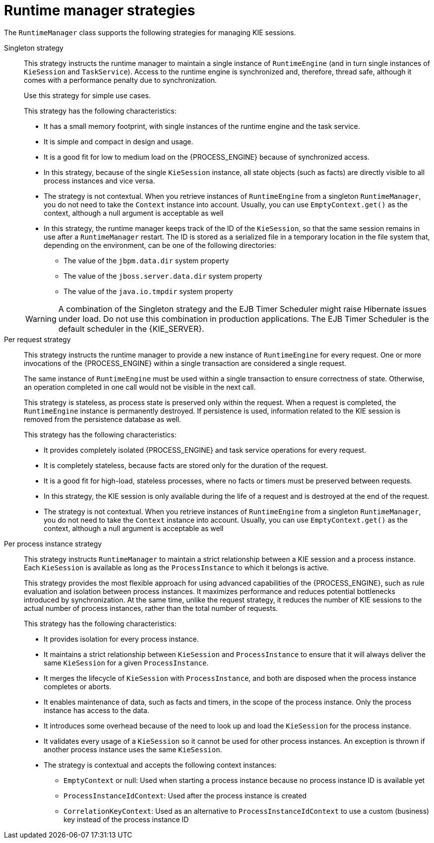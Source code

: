 [id='runtime-manager-strategies-con_{context}']
= Runtime manager strategies

The `RuntimeManager` class supports the following strategies for managing KIE sessions.

Singleton strategy::
+
--
This strategy instructs the runtime manager to maintain a single instance of `RuntimeEngine` (and in turn single instances of `KieSession` and `TaskService`). Access to the runtime engine is synchronized and, therefore, thread safe, although it comes with a performance penalty due to synchronization.

ifdef::DROOLS,JBPM,OP[]
This strategy is similar to what was available by default in jBPM version 5.x. 
endif::DROOLS,JBPM,OP[]
Use this strategy for simple use cases.

This strategy has the following characteristics:

* It has a small memory footprint, with single instances of the runtime engine and the task service.
* It is simple and compact in design and usage.
* It is a good fit for low to medium load on the {PROCESS_ENGINE} because of synchronized access.
* In this strategy, because of the single `KieSession` instance, all state objects (such as facts) are directly visible to all process instances and vice versa.
* The strategy is not contextual. When you retrieve instances of `RuntimeEngine` from a singleton `RuntimeManager`, you do not need to take the `Context` instance into account. Usually, you can use `EmptyContext.get()` as the context, although a null argument is acceptable as well
* In this strategy, the runtime manager keeps track of the ID of the `KieSession`, so that the same session remains in use after a `RuntimeManager` restart. The ID is stored as a serialized file in a temporary location in the file system that, depending on the environment, can be one of the following directories:
** The value of the `jbpm.data.dir` system property
** The value of the `jboss.server.data.dir` system property
** The value of the `java.io.tmpdir` system property

[WARNING]
====
A combination of the Singleton strategy and the EJB Timer Scheduler might raise Hibernate issues under load. Do not use this combination in production applications. The EJB Timer Scheduler is the default scheduler in the {KIE_SERVER}.
====
--

Per request strategy::
+
--
This strategy instructs the runtime manager to provide a new instance of `RuntimeEngine` for every request. One or more invocations of the {PROCESS_ENGINE} within a single transaction are considered a single request.

The same instance of `RuntimeEngine` must be used within a single transaction to ensure correctness of state. Otherwise, an operation completed in one call would not be visible in the next call.

This strategy is stateless, as process state is preserved only within the request. When a request is completed, the `RuntimeEngine` instance is permanently destroyed. If persistence is used, information related to the KIE session is removed from the persistence database as well.

This strategy has the following characteristics:

* It provides completely isolated {PROCESS_ENGINE} and task service operations for every request.
* It is completely stateless, because facts are stored only for the duration of the request.
* It is a good fit for high-load, stateless processes, where no facts or timers must be preserved between requests.
* In this strategy, the KIE session is only available during the life of a request and is destroyed at the end of the request.
* The strategy is not contextual. When you retrieve instances of `RuntimeEngine` from a singleton `RuntimeManager`, you do not need to take the `Context` instance into account. Usually, you can use `EmptyContext.get()` as the context, although a null argument is acceptable as well
--

Per process instance strategy::
+
--
This strategy instructs `RuntimeManager` to maintain a strict relationship between a KIE session and a process instance. Each `KieSession` is available as long as the `ProcessInstance` to which it belongs is active.

This strategy provides the most flexible approach for using advanced capabilities of the {PROCESS_ENGINE}, such as  rule evaluation and isolation between process instances. It maximizes performance and reduces potential bottlenecks introduced by synchronization. At the same time, unlike the request strategy, it reduces the number of KIE sessions to the actual number of process instances, rather than the total number of requests.

This strategy has the following characteristics:

* It provides isolation for every process instance.
* It maintains a strict relationship between `KieSession` and `ProcessInstance` to ensure that it will always deliver the same `KieSession` for a given `ProcessInstance`.
* It merges the lifecycle of `KieSession` with `ProcessInstance`, and both are disposed when the process instance completes or aborts.
* It enables maintenance of data, such as facts and timers, in the scope of the process instance. Only the process instance has access to the data.
* It introduces some overhead because of the need to look up and load the `KieSession` for the process instance.
* It validates every usage of a `KieSession` so it cannot be used for other process instances. An exception is thrown if another process instance uses the same `KieSession`.
* The strategy is contextual and accepts the following context instances:
** `EmptyContext` or null: Used when starting a process instance because no process instance ID is available yet
** `ProcessInstanceIdContext`: Used after the process instance is created
** `CorrelationKeyContext`: Used as an alternative to `ProcessInstanceIdContext` to use a custom (business) key instead of the process instance ID
--
